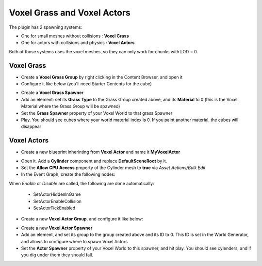 Voxel Grass and Voxel Actors
============================

The plugin has 2 spawning systems:

* One for small meshes without collisions : **Voxel Grass**
* One for actors with collisions and physics : **Voxel Actors**

Both of those systems uses the voxel meshes, so they can only work for chunks with LOD = 0.

Voxel Grass
-----------

* Create a **Voxel Grass Group** by right clicking in the Content Browser, and open it
* Configure it like below (you'll need Starter Contents for the cube)

.. image:: img/voxelgrass_grassgroup.png

* Create a **Voxel Grass Spawner**
* Add an element: set its **Grass Type** to the Grass Group created above, and its **Material** to 0 (this is the Voxel Material where the Grass Group will be spawned)
* Set the **Grass Spawner** property of your Voxel World to that grass Spawner
* Play. You should see cubes where your world material index is 0. If you paint another material, the cubes will disappear

.. image:: img/voxelgrass_result.png

Voxel Actors
------------

* Create a new blueprint inherinting from **Voxel Actor** and name it **MyVoxelActor**

.. image:: img/voxelactor_newbp.png

* Open it. Add a **Cylinder** component and replace **DefaultSceneRoot** by it.
* Set the **Allow CPU Access** property of the Cylinder mesh to **true** via *Asset Actions/Bulk Edit*
* In the Event Graph, create the following nodes:

.. image:: img/voxelactor_eventgraph.png

When *Enable* or *Disable* are called, the following are done automatically:

    * SetActorHiddenInGame
    * SetActorEnableCollision
    * SetActorTickEnabled

* Create a new **Voxel Actor Group**, and configure it like below:

.. image:: img/voxelactor_group.png

* Create a new **Voxel Actor Spawner**
* Add an element, and set its group to the group created above and its ID to 0. This ID is set in the World Generator, and allows to configure where to spawn Voxel Actors
* Set the **Actor Spawner** property of your Voxel World to this spawner, and hit play. You should see cylenders, and if you dig under them they should fall.

.. image:: img/voxelactor_result.png
